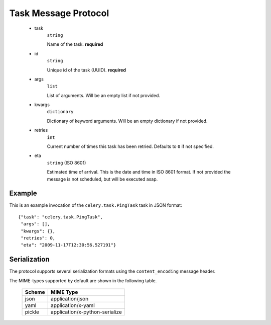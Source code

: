 =======================
 Task Message Protocol
=======================

    * task
        ``string``

        Name of the task. **required**

    * id
        ``string``

        Unique id of the task (UUID). **required**

    * args
        ``list``

        List of arguments. Will be an empty list if not provided.

    * kwargs
        ``dictionary``

        Dictionary of keyword arguments. Will be an empty dictionary if not
        provided.

    * retries
        ``int``

        Current number of times this task has been retried.
        Defaults to ``0`` if not specified.

    * eta
        ``string`` (ISO 8601)

        Estimated time of arrival. This is the date and time in ISO 8601
        format. If not provided the message is not scheduled, but will be
        executed asap.

Example
=======

This is an example invocation of the ``celery.task.PingTask`` task in JSON
format::

    {"task": "celery.task.PingTask",
     "args": [],
     "kwargs": {},
     "retries": 0,
     "eta": "2009-11-17T12:30:56.527191"}


Serialization
=============

The protocol supports several serialization formats using the
``content_encoding`` message header.

The MIME-types supported by default are shown in the following table.

    =============== =================================
         Scheme                 MIME Type
    =============== =================================
    json            application/json
    yaml            application/x-yaml
    pickle          application/x-python-serialize
    =============== =================================
